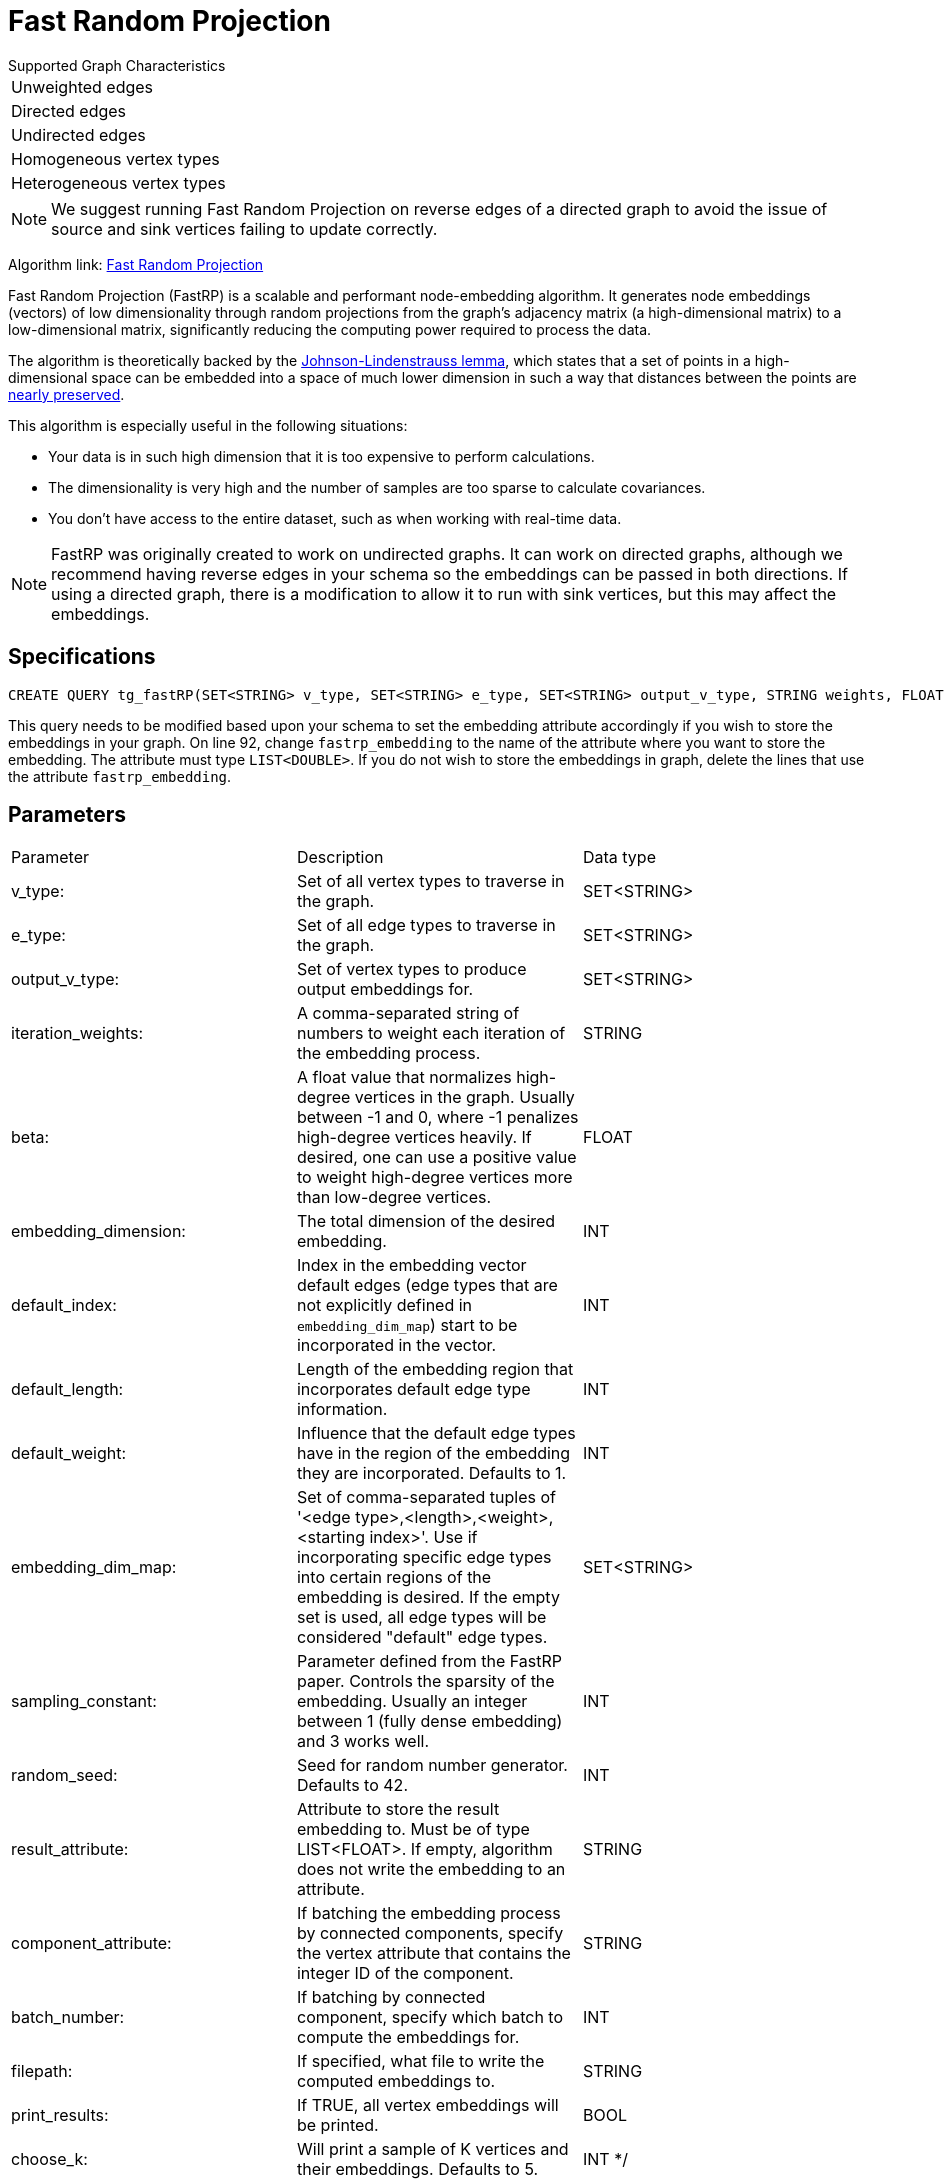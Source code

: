 = Fast Random Projection
:description: Overview of TigerGraph's implementation of the FastRP algorithm.
:experimental:

.Supported Graph Characteristics
****
[cols='1']
|===
^|Unweighted edges
^|Directed edges
^|Undirected edges
^|Homogeneous vertex types
^|Heterogeneous vertex types
|===

[NOTE]
We suggest running Fast Random Projection on reverse edges of a directed graph to avoid the issue of source and sink vertices failing to update correctly.

Algorithm link: link:https://github.com/tigergraph/gsql-graph-algorithms/tree/master/algorithms/GraphML/Embeddings/FastRP[Fast Random Projection]

****

Fast Random Projection (FastRP) is a scalable and performant node-embedding algorithm.
It generates node embeddings (vectors) of low dimensionality through random projections from the graph's adjacency matrix (a high-dimensional matrix) to a low-dimensional matrix, significantly reducing the computing power required to process the data.

The algorithm is theoretically backed by the https://en.wikipedia.org/wiki/Johnson%E2%80%93Lindenstrauss_lemma[Johnson-Lindenstrauss lemma], which states that a set of points in a high-dimensional space can be embedded into a space of much lower dimension in such a way that distances between the points are https://en.wikipedia.org/wiki/Stretch_factor[nearly preserved].

This algorithm is especially useful in the following situations:

* Your data is in such high dimension that it is too expensive to perform calculations.
* The dimensionality is very high and the number of samples are too sparse to calculate covariances.
* You don't have access to the entire dataset, such as when working with real-time data.

NOTE: FastRP was originally created to work on undirected graphs. It can work on directed graphs, although we recommend having reverse edges in your schema so the embeddings can be passed in both directions.
If using a directed graph, there is a modification to allow it to run with sink vertices, but this may affect the embeddings.

== Specifications

[source,gsql]
----
CREATE QUERY tg_fastRP(SET<STRING> v_type, SET<STRING> e_type, SET<STRING> output_v_type, STRING weights, FLOAT beta, INT total_dim, INT default_idx = 0, INT default_length, FLOAT default_weight, SET<STRING> embedding_dim_map, SET<STRING> feature_dim_map, INT sampling_constant, INT random_seed, STRING result_attr="", SET<VERTEX> filter_v_set, SET<STRING> stop_set, STRING component_attr="", INT batch_iter=0, BOOL print_to_file=FALSE, STRING filepath="", BOOL print_all=FALSE, INT print_sample_size=5)
----

This query needs to be modified based upon your schema to set the embedding
attribute accordingly if you wish to store the embeddings in your graph.
On line 92, change `fastrp_embedding` to the name of the attribute where you want to store the embedding.
The attribute must type `LIST<DOUBLE>`.
If you do not wish to store the embeddings in graph, delete the lines that use the attribute `fastrp_embedding`.

== Parameters

|===
| Parameter | Description | Data type
|v_type:
|Set of all vertex types to traverse in the graph.
|SET<STRING>
|e_type:
|Set of all edge types to traverse in the graph.
|SET<STRING>
|output_v_type:
|Set of vertex types to produce output embeddings for.
|SET<STRING>
|iteration_weights:
|A comma-separated string of numbers to weight each iteration of the embedding process.
|STRING
|beta:
|A float value that normalizes high-degree vertices in the graph. Usually between -1 and 0, where
-1 penalizes high-degree vertices heavily. If desired, one can use a positive value to weight
high-degree vertices more than low-degree vertices.
|FLOAT
|embedding_dimension:
|The total dimension of the desired embedding.
|INT
|default_index:
|Index in the embedding vector default edges (edge types that are not explicitly defined in `embedding_dim_map`) start to 
be incorporated in the vector.
|INT
|default_length:
|Length of the embedding region that incorporates default edge type information.
|INT
|default_weight:
|Influence that the default edge types have in the region of the embedding they are incorporated. Defaults to 1.
|INT
|embedding_dim_map:
|Set of comma-separated tuples of '<edge type>,<length>,<weight>,<starting index>'. Use if incorporating specific edge types
into certain regions of the embedding is desired. If the empty set is used, all edge types will be considered "default" edge types.
|SET<STRING>
|sampling_constant:
|Parameter defined from the FastRP paper. Controls the sparsity of the embedding. Usually an integer between 1 (fully dense embedding)
and 3 works well.
|INT
|random_seed:
|Seed for random number generator. Defaults to 42.
|INT
|result_attribute:
|Attribute to store the result embedding to. Must be of type LIST<FLOAT>. If empty, algorithm does not write the embedding to an attribute.
|STRING
|component_attribute:
|If batching the embedding process by connected components, specify the vertex attribute that contains the
integer ID of the component.
|STRING
|batch_number:
|If batching by connected component, specify which batch to compute the embeddings for.
|INT
|filepath:
|If specified, what file to write the computed embeddings to.
|STRING
|print_results:
|If TRUE, all vertex embeddings will be printed.
|BOOL
|choose_k:
|Will print a sample of K vertices and their embeddings. Defaults to 5.
|INT
  */
|===

=== Parameter tuning

The optimal values for the following parameters depend on your dataset. In order to obtain the best quality embeddings for your graph, it is a good idea to tune these parameters.

==== `reduced_dimension`

The reduced dimension (`reduced_dimension`) is the length of the produced vectors. A greater dimension offers a greater precision, but is more costly to operate over.

==== `input_weights`

The algorithm interactively constructs intermediate embeddings by averaging either neighboring intermediate embeddings from the previous iteration, or the generated random vectors during the first iteration.
The final embeddings is a weighted sum of the intermediate embeddings from each iteration, and the `input_weights` parameter determine how much each set of intermediate embeddings weigh.

==== `beta`

The parameter `beta` determines how node degrees influence the embedding.
Using a negative value will downplay the importance of high degree neighbors, while a positive value will instead increase their importance.

Usually, `beta` is set to be between -1 and 0.

==== `sampling_constant`

FastRP uses _very_ _sparse random projection_ to reduce the dimensionality of the data from an stem:[n*m] matrix to an stem:[n*d] matrix where stem:[d <= m] by multiplying the original matrix with an stem:[m*d] matrix. The stem:[m*d] matrix is made up of independently and identically distributed data sampled from:

image::image (38).png[]

Where _s_ is the sampling constant (`sampling_constant`). The higher the constant, the higher the number of zeros in the resulting matrix, which speeds up the algorithm.
